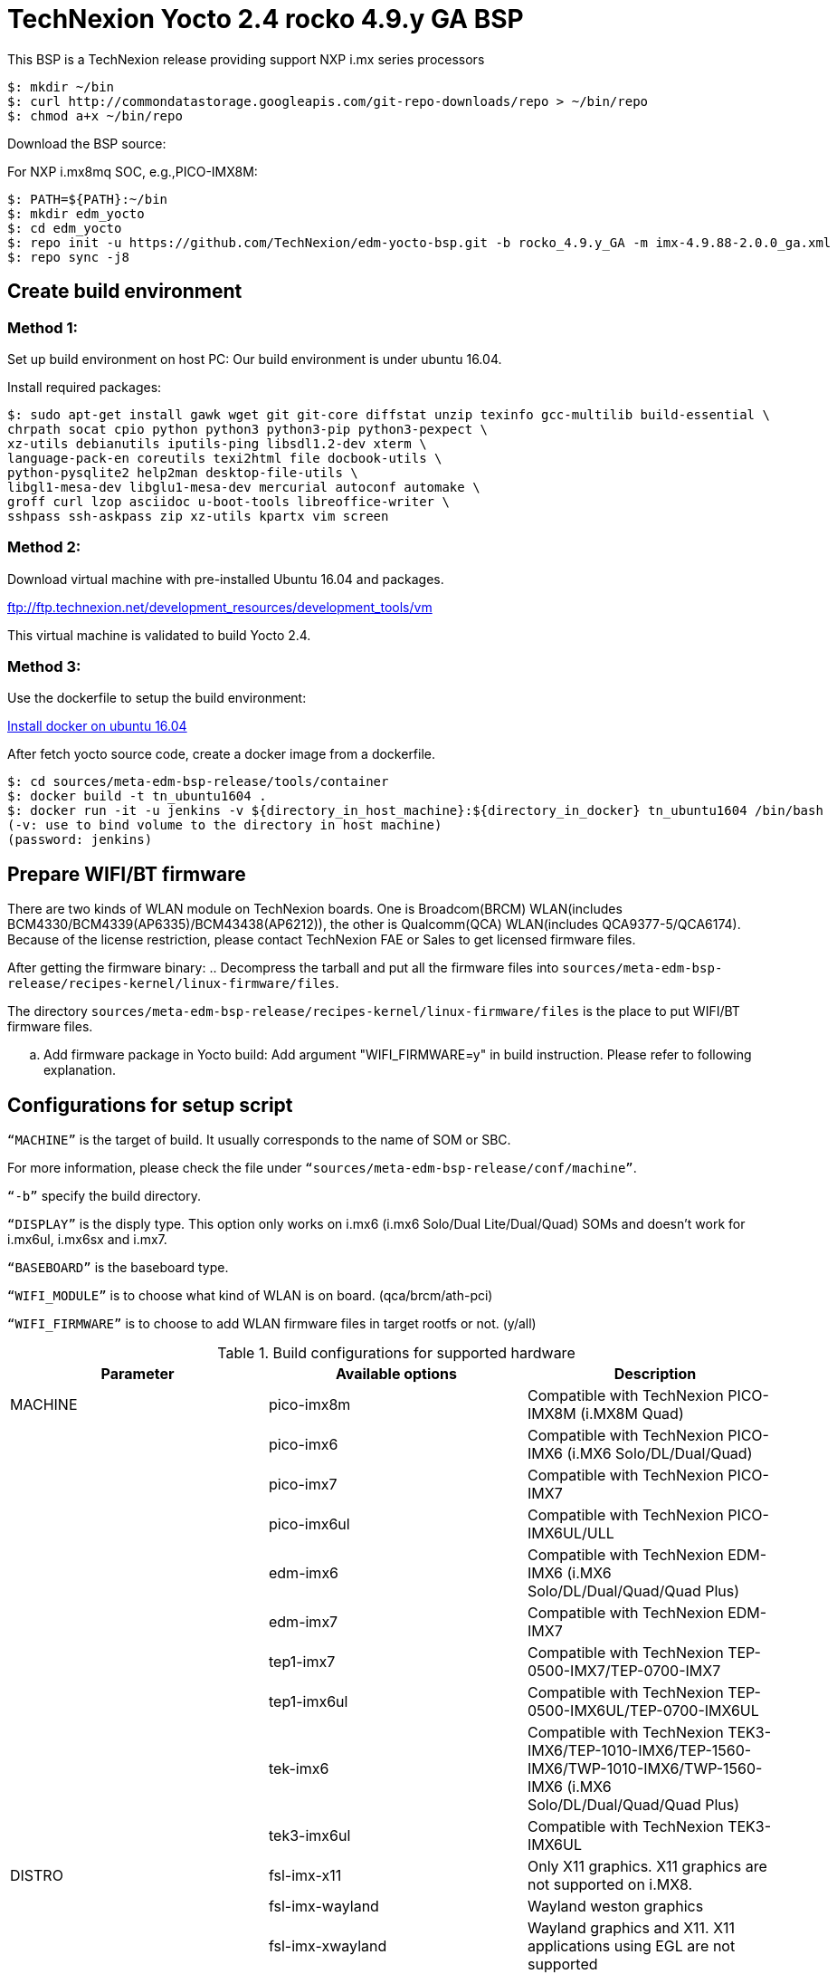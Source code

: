 = TechNexion Yocto 2.4 rocko 4.9.y GA BSP

This BSP is a TechNexion release providing support NXP i.mx series processors


[source,console]
$: mkdir ~/bin
$: curl http://commondatastorage.googleapis.com/git-repo-downloads/repo > ~/bin/repo
$: chmod a+x ~/bin/repo

Download the BSP source:

For NXP i.mx8mq SOC, e.g.,PICO-IMX8M:
[source,console]
$: PATH=${PATH}:~/bin
$: mkdir edm_yocto
$: cd edm_yocto
$: repo init -u https://github.com/TechNexion/edm-yocto-bsp.git -b rocko_4.9.y_GA -m imx-4.9.88-2.0.0_ga.xml
$: repo sync -j8

== Create build environment
=== Method 1:
Set up build environment on host PC:
Our build environment is under ubuntu 16.04.

Install required packages:
[source,console]
$: sudo apt-get install gawk wget git git-core diffstat unzip texinfo gcc-multilib build-essential \
chrpath socat cpio python python3 python3-pip python3-pexpect \
xz-utils debianutils iputils-ping libsdl1.2-dev xterm \
language-pack-en coreutils texi2html file docbook-utils \
python-pysqlite2 help2man desktop-file-utils \
libgl1-mesa-dev libglu1-mesa-dev mercurial autoconf automake \	
groff curl lzop asciidoc u-boot-tools libreoffice-writer \
sshpass ssh-askpass zip xz-utils kpartx vim screen

=== Method 2:
Download virtual machine with pre-installed Ubuntu 16.04 and packages.   

ftp://ftp.technexion.net/development_resources/development_tools/vm   

This virtual machine is validated to build Yocto 2.4.

=== Method 3:
Use the dockerfile to setup the build environment:

https://www.digitalocean.com/community/tutorials/how-to-install-and-use-docker-on-ubuntu-16-04[Install docker on ubuntu 16.04]

After fetch yocto source code, create a docker image from a dockerfile.
[source,console]
$: cd sources/meta-edm-bsp-release/tools/container
$: docker build -t tn_ubuntu1604 .
$: docker run -it -u jenkins -v ${directory_in_host_machine}:${directory_in_docker} tn_ubuntu1604 /bin/bash
(-v: use to bind volume to the directory in host machine)
(password: jenkins)

== Prepare WIFI/BT firmware
There are two kinds of WLAN module on TechNexion boards.
One is Broadcom(BRCM) WLAN(includes BCM4330/BCM4339(AP6335)/BCM43438(AP6212)), the other is Qualcomm(QCA) WLAN(includes QCA9377-5/QCA6174).
Because of the license restriction, please contact TechNexion FAE or Sales to get licensed firmware files.

After getting the firmware binary:
.. Decompress the tarball and put all the firmware files into `sources/meta-edm-bsp-release/recipes-kernel/linux-firmware/files`.

The directory `sources/meta-edm-bsp-release/recipes-kernel/linux-firmware/files` is the place to put WIFI/BT firmware files.

.. Add firmware package in Yocto build:
Add argument "WIFI_FIRMWARE=y" in build instruction. Please refer to following explanation.

== Configurations for setup script

`“MACHINE”` is the target of build. It usually corresponds to the name of SOM or SBC.

For more information, please check the file under `“sources/meta-edm-bsp-release/conf/machine”`.

`“-b”` specify the build directory.

`“DISPLAY”` is the disply type. This option only works on i.mx6 (i.mx6 Solo/Dual Lite/Dual/Quad) SOMs and doesn’t work for i.mx6ul, i.mx6sx and i.mx7.

`“BASEBOARD”` is the baseboard type.

`“WIFI_MODULE”` is to choose what kind of WLAN is on board. (qca/brcm/ath-pci)

`“WIFI_FIRMWARE”` is to choose to add WLAN firmware files in target rootfs or not. (y/all)


.Build configurations for supported hardware
|===
|Parameter |Available options|Description

|MACHINE
|pico-imx8m
|Compatible with TechNexion PICO-IMX8M (i.MX8M Quad)

|
|pico-imx6
|Compatible with TechNexion PICO-IMX6 (i.MX6 Solo/DL/Dual/Quad)

|
|pico-imx7
|Compatible with TechNexion PICO-IMX7

|
|pico-imx6ul
|Compatible with TechNexion PICO-IMX6UL/ULL

|
|edm-imx6
|Compatible with TechNexion EDM-IMX6 (i.MX6 Solo/DL/Dual/Quad/Quad Plus)

|
|edm-imx7
|Compatible with TechNexion EDM-IMX7

|
|tep1-imx7
|Compatible with TechNexion TEP-0500-IMX7/TEP-0700-IMX7

|
|tep1-imx6ul
|Compatible with TechNexion TEP-0500-IMX6UL/TEP-0700-IMX6UL

|
|tek-imx6
|Compatible with TechNexion TEK3-IMX6/TEP-1010-IMX6/TEP-1560-IMX6/TWP-1010-IMX6/TWP-1560-IMX6 (i.MX6 Solo/DL/Dual/Quad/Quad Plus)

|
|tek3-imx6ul
|Compatible with TechNexion TEK3-IMX6UL

|DISTRO
|fsl-imx-x11
|Only X11 graphics. X11 graphics are not supported on i.MX8.

|
|fsl-imx-wayland
|Wayland weston graphics

|
|fsl-imx-xwayland
|Wayland graphics and X11. X11 applications using EGL are not supported

|
|fsl-imx-fb
|Frame Buffer graphics - no X11 or Wayland. Frame Buffer is not supported on i.MX8.

|BASEBOARD

(It specifies the 'baseboard' variable in uEnv.txt)
|pi, nymph, dwarf, hobbit
|Compatible with TechNexion PICO-IMX6
(i.MX6 Solo/DL/Quad/UL/ULL).

|
|gnome, fairy, tc0700, tc1000
|Compatible with TechNexion EDM-IMX6
(i.MX6 Solo/DL/Dual/Quad/Quad Plus).
(EDM-IMX7D only support gnome)

|WIFI_MODULE

(It specifies the 'wifi_module' variable in uEnv.txt)
|'qca', 'brcm', 'ath-pci'
|Choose what kind of WLAN is on board.


|WIFI_FIRMWARE
|'y' or 'all'
|'y' option depends on 'WIFI_MODULE'. If you specify 'WIFI_MODULE' as 'qca'. Then, it only add 'qca' firmware package in yocto build.
'all' option will add both 'qca', 'brcm' and 'ath-pci' firmware package in yocto build.
Please refer to section "Prepare WIFI/BT firmware" to ensure you already put firmware files in the right place.

|DISPLAY

(Parameter "DISPLAY" only works on i.mx6/i.mx8m)
(It specifies the 'displayinfo' variable in uEnv.txt)
|lvds7
|(i.mx6) 7 inch 1024x600 LVDS panel

|
|lvds10
|(i.mx6) 10 inch 1280x800 LVDS panel

|
|lvds15
|(i.mx6) 15 inch 1366x768 LVDS panel

|
|hdmi720p
|(i.mx6) 1280x720 HDMI

|
|hdmi1080p
|(i.mx6) 1920x1080 HDMI

|
|lcd
|(i.mx6) 5 inch/7 inch 800x480 TTL parallel LCD panel

|
|lvds7_hdmi720p
|(i.mx6) Dual display output to both 7 inch LVDS and HDMI

|
|custom
|(i.mx6) Reserved for custom panel

|
|mipi5
|(i.mx8m) MIPI-DSI 5 inch panel(with ILI9881 controller)

|
|hdmi
|(i.mx8m) HDMI monitor (the resolution is decided by EDID)

|-b
|<build dir>
|Assign the name of build directory
|===

.Choosing Yocto target image
|===
|Image name |Target

|core-image-minimal
|A small image that only allows a device to boot

|core-image-base
|A console-only image that fully supports the target device
hardware

|core-image-sato
|An image with Sato, a mobile environment and visual style
for mobile devices. The image supports X11 with a Sato
theme, Pimlico applications. It contains a terminal, an
editor and a file manager

|fsl-image-machine-test
|An FSL Community i.MX core image with console
environment - no GUI interface

|fsl-image-validation-imx
|Builds an i.MX image with a GUI without any Qt content.

|fsl-image-qt5-validation-imx
|Builds an opensource Qt 5 image. These images are only
supported for i.MX SoC with hardware graphics. They are
not supported on the i.MX 6UltraLite, i.MX 6UltraLiteLite,
and i.MX 7Dual.
|===

== Build Yocto for TechNexion target platform
Please don't add argument 'WIFI_FIRMWARE=y' if you don't put firmware files in "sources/meta-edm-bsp-release/recipes-kernel/linux-firmware/files" .
It would result in build failure. Please refer to section "Prepare WIFI/BT firmware".

=== For PICO-IMX8M
*Wayland image for HDMI monitor:*
[source,console]
$: DISPLAY=hdmi WIFI_FIRMWARE=y DISTRO=fsl-imx-wayland MACHINE=pico-imx8m source edm-setup-release.sh -b build-wayland
$: bitbake fsl-image-qt5-validation-imx

*Wayland image for MIPI-DSI 5-inch panel:*
[source,console]
$: DISPLAY=mipi5 WIFI_FIRMWARE=y DISTRO=fsl-imx-wayland MACHINE=pico-imx8m source edm-setup-release.sh -b build-wayland
$: bitbake fsl-image-qt5-validation-imx

*DISTRO: DISTRO can be replaced to "fsl-imx-xwayland"*

=== For PICO-IMX6
*PI baseboard, QT5 with X11 image for HDMI output:*
[source,console]
For PICO-IMX6 with QCA WLAN:
$: WIFI_FIRMWARE=y WIFI_MODULE=qca DISTRO=fsl-imx-x11 MACHINE=pico-imx6 BASEBOARD=pi source edm-setup-release.sh -b build-x11-pico-imx6
For PICO-IMX6 with BRCM WLAN:
$: WIFI_FIRMWARE=y WIFI_MODULE=brcm DISTRO=fsl-imx-x11 MACHINE=pico-imx6 BASEBOARD=pi source edm-setup-release.sh -b build-x11-pico-imx6
$: bitbake fsl-image-qt5-validation-imx

*NYMPH baseboard, QT5 with X11 image for 7 inch LVDS panel:*
[source,console]
For PICO-IMX6 with QCA WLAN:
$: DISPLAY=lvds7 WIFI_FIRMWARE=y WIFI_MODULE=qca DISTRO=fsl-imx-x11 MACHINE=pico-imx6 BASEBOARD=nymph source edm-setup-release.sh -b build-x11-pico-imx6
For PICO-IMX6 with BRCM WLAN:
$: DISPLAY=lvds7 WIFI_FIRMWARE=y WIFI_MODULE=brcm DISTRO=fsl-imx-x11 MACHINE=pico-imx6 BASEBOARD=nymph source edm-setup-release.sh -b build-x11-pico-imx6
$: bitbake fsl-image-qt5-validation-imx

=== For PICO-IMX7
*PI baseboard, QT5 with X11 image for 7 inch/5 inch TTL-LCD panel:*
[source,console]
For PICO-IMX7 with QCA WLAN:
$: WIFI_FIRMWARE=y WIFI_MODULE=qca DISTRO=fsl-imx-x11 MACHINE=pico-imx7 BASEBOARD=pi source edm-setup-release.sh -b build-x11-pico-imx7
For PICO-IMX7 with BRCM WLAN:
$: WIFI_FIRMWARE=y WIFI_MODULE=brcm DISTRO=fsl-imx-x11 MACHINE=pico-imx7 BASEBOARD=pi source edm-setup-release.sh -b build-x11-pico-imx7
$: bitbake fsl-image-qt5-validation-imx

=== For PICO-IMX6UL/ULL
*PI baseboard, QT5 with X11 image for HDMI output:*
[source,console]
For PICO-IMX6UL/ULL with QCA WLAN:
$: WIFI_FIRMWARE=y WIFI_MODULE=qca DISTRO=fsl-imx-x11 MACHINE=pico-imx6ul BASEBOARD=pi source edm-setup-release.sh -b build-x11-pico-imx6ul
For PICO-IMX6UL/ULL with BRCM WLAN:
$: WIFI_FIRMWARE=y WIFI_MODULE=brcm DISTRO=fsl-imx-x11 MACHINE=pico-imx6ul BASEBOARD=pi source edm-setup-release.sh -b build-x11-pico-imx6ul
$: bitbake fsl-image-qt5-validation-imx

*NYMPH baseboard, QT5 with X11 image for 7 inch LVDS panel:*
[source,console]
For PICO-IMX6UL/ULL with QCA WLAN:
$: DISPLAY=lvds7 WIFI_FIRMWARE=y WIFI_MODULE=qca DISTRO=fsl-imx-x11 MACHINE=pico-imx6ul BASEBOARD=nymph source edm-setup-release.sh -b build-x11-pico-imx6ul
For PICO-IMX6UL/ULL with BRCM WLAN:
$: DISPLAY=lvds7 WIFI_FIRMWARE=y WIFI_MODULE=brcm DISTRO=fsl-imx-x11 MACHINE=pico-imx6ul BASEBOARD=nymph source edm-setup-release.sh -b build-x11-pico-imx6ul
$: bitbake fsl-image-qt5-validation-imx

=== For EDM-IMX6
*GNOME baseboard, QT5 with X11 image for 7 inch/5 inch TTL-LCD panel:*
[source,console]
For EDM-IMX6 with QCA WLAN:
$: WIFI_FIRMWARE=y WIFI_MODULE=qca DISTRO=fsl-imx-x11 MACHINE=edm-imx6 BASEBOARD=gnome source edm-setup-release.sh -b build-x11-edm-imx6
For EDM-IMX6 with BRCM WLAN:
$: WIFI_FIRMWARE=y WIFI_MODULE=brcm DISTRO=fsl-imx-x11 MACHINE=edm-imx6 BASEBOARD=gnome source edm-setup-release.sh -b build-x11-edm-imx6
$: bitbake fsl-image-qt5-validation-imx

*FAIRY baseboard, QT5 with X11 image for 7 inch LVDS panel:*
[source,console]
For EDM-IMX6 with QCA WLAN:
$: DISPLAY=lvds7 WIFI_FIRMWARE=y WIFI_MODULE=qca DISTRO=fsl-imx-x11 MACHINE=edm-imx6 BASEBOARD=fairy source edm-setup-release.sh -b build-x11-edm-imx6
For EDM-IMX6 with BRCM WLAN:
$: DISPLAY=lvds7 WIFI_FIRMWARE=y WIFI_MODULE=brcm DISTRO=fsl-imx-x11 MACHINE=edm-imx6 BASEBOARD=fairy source edm-setup-release.sh -b build-x11-edm-imx6
$: bitbake fsl-image-qt5-validation-imx

*TC0700 baseboard, QT5 with X11 image for 7 inch LVDS panel:*
[source,console]
For EDM-IMX6 with QCA WLAN:
$: DISPLAY=lvds7 WIFI_FIRMWARE=y WIFI_MODULE=qca DISTRO=fsl-imx-x11 MACHINE=edm-imx6 BASEBOARD=tc0700 source edm-setup-release.sh -b build-x11-edm-imx6
For EDM-IMX6 with BRCM WLAN:
$: DISPLAY=lvds7 WIFI_FIRMWARE=y WIFI_MODULE=brcm DISTRO=fsl-imx-x11 MACHINE=edm-imx6 BASEBOARD=tc0700 source edm-setup-release.sh -b build-x11-edm-imx6
$: bitbake fsl-image-qt5-validation-imx

*TC1000 baseboard, QT5 with X11 image for 10 inch LVDS panel:*
[source,console]
For EDM-IMX6 with QCA WLAN:
$: DISPLAY=lvds10 WIFI_FIRMWARE=y WIFI_MODULE=qca DISTRO=fsl-imx-x11 MACHINE=edm-imx6 BASEBOARD=tc1000 source edm-setup-release.sh -b build-x11-edm-imx6
For EDM-IMX6 with BRCM WLAN:
$: DISPLAY=lvds10 WIFI_FIRMWARE=y WIFI_MODULE=brcm DISTRO=fsl-imx-x11 MACHINE=edm-imx6 BASEBOARD=tc1000 source edm-setup-release.sh -b build-x11-edm-imx6
$: bitbake fsl-image-qt5-validation-imx

=== For EDM-IMX7
*GNOME baseboard, QT5 with X11 image for 7 inch/5 inch TTL-LCD panel:*
[source,console]
For EDM-IMX7 with QCA WLAN:
$: WIFI_FIRMWARE=y WIFI_MODULE=qca DISTRO=fsl-imx-x11 MACHINE=edm-imx7 BASEBOARD=gnome source edm-setup-release.sh -b build-x11-edm-imx7
$: bitbake fsl-image-qt5-validation-imx

=== For TEP-0500-IMX7/TEP-0700-IMX7
*TEP-0500-IMX7/TEP-0700-IMX7, QT5 with X11 image:*
[source,console]
For TEP1-IMX7 with PCIE WLAN:
$: WIFI_FIRMWARE=y WIFI_MODULE=ath-pci DISTRO=fsl-imx-x11 MACHINE=tep1-imx7 source edm-setup-release.sh -b build-x11-tep1-imx7
$: bitbake fsl-image-qt5-validation-imx

=== For TEP-0500-IMX6UL/TEP-0700-IMX6UL
*TEP-0500-IMX6UL/TEP-0700-IMX6UL, QT5 with X11 image:*
[source,console]
$: DISTRO=fsl-imx-x11 MACHINE=tep1-imx6ul source edm-setup-release.sh -b build-x11-tep1-imx6ul
$: bitbake fsl-image-qt5-validation-imx

=== For TEK3-IMX6
*TEK3-IMX6 BOX PC, QT5 with X11 image for HDMI output:*
[source,console]
For TEK3-IMX6 with PCIE WLAN:
$:  WIFI_FIRMWARE=y WIFI_MODULE=ath-pci DISTRO=fsl-imx-x11 MACHINE=tek-imx6 source edm-setup-release.sh -b build-x11-tek-imx6
$: bitbake fsl-image-qt5-validation-imx

=== For TEP-1010-IMX6/TEP-1560-IMX6/TWP-1010-IMX6/TWP-1560-IMX6
*TEP-1010-IMX6/TWP-1010-IMX6, QT5 with X11 image:*
[source,console]
For TEP-1010-IMX6/TWP-1010-IMX6 with PCIE WLAN:
$:  DISPLAY=lvds10 WIFI_FIRMWARE=y WIFI_MODULE=ath-pci DISTRO=fsl-imx-x11 MACHINE=tek-imx6 source edm-setup-release.sh -b build-x11-tek-imx6
$: bitbake fsl-image-qt5-validation-imx

*TEP-1560-IMX6/TWP-1560-IMX6, QT5 with X11 image:*
[source,console]
For TEP-1560-IMX6/TWP-1560-IMX6 with PCIE WLAN:
$:  DISPLAY=lvds15 WIFI_FIRMWARE=y WIFI_MODULE=ath-pci DISTRO=fsl-imx-x11 MACHINE=tek-imx6 source edm-setup-release.sh -b build-x11-tek-imx6
$: bitbake fsl-image-qt5-validation-imx

=== For TEK3-IMX6UL
*TEK3-IMX6UL, QT5 with X11 image:*
[source,console]
$: DISTRO=fsl-imx-x11 MACHINE=tek3-imx6ul source edm-setup-release.sh -b build-x11-tek3-imx6ul
$: bitbake fsl-image-qt5-validation-imx

== QTWebkit
To start to go to /usr/share/qt5/examples/webkitwidgets/browser and run browser

== Qt
Note that Qt has both a commercial and open source license options.  Make the decision about which license
to use before starting work on custom Qt applications.  Once custom Qt applications are started with an open source
Qt license the work can not be used with a commercial Qt license.  Work with a legal representative to understand
the differences between each license.   Default builds use an open source Qt license.

Note Qt is not supported on i.MX 6UltraLite and i.MX 7Dual. It works on X11 backend only but is not a supported feature.

== Image Deployment
When build completes, the generated release image is under “${BUILD-TYPE}/tmp/deploy/images/${MACHINE}”:
$: bzip2 -fd fsl-image-XXX.rootfs.sdcard.bz2
"fsl-image-XXX.rootfs.sdcard"

If the i.mx8m module is only with eMMC, please use following tool to flash image into eMMC. Please set boot jumper to boot from serial download mode, then this tool will mount eMMC as USB mass storage:

Please follow the userguide below to flash the image into your target board to deploy yocto.

https://github.com/TechNexion/u-boot-edm/wiki

MFG tool: (can be excuted under both MS Windows and Linux)

PICO-IMX8M(1GB/2GB/3GB/4GB DRAM):

ftp://ftp.technexion.net/development_resources/development_tools/installer/

